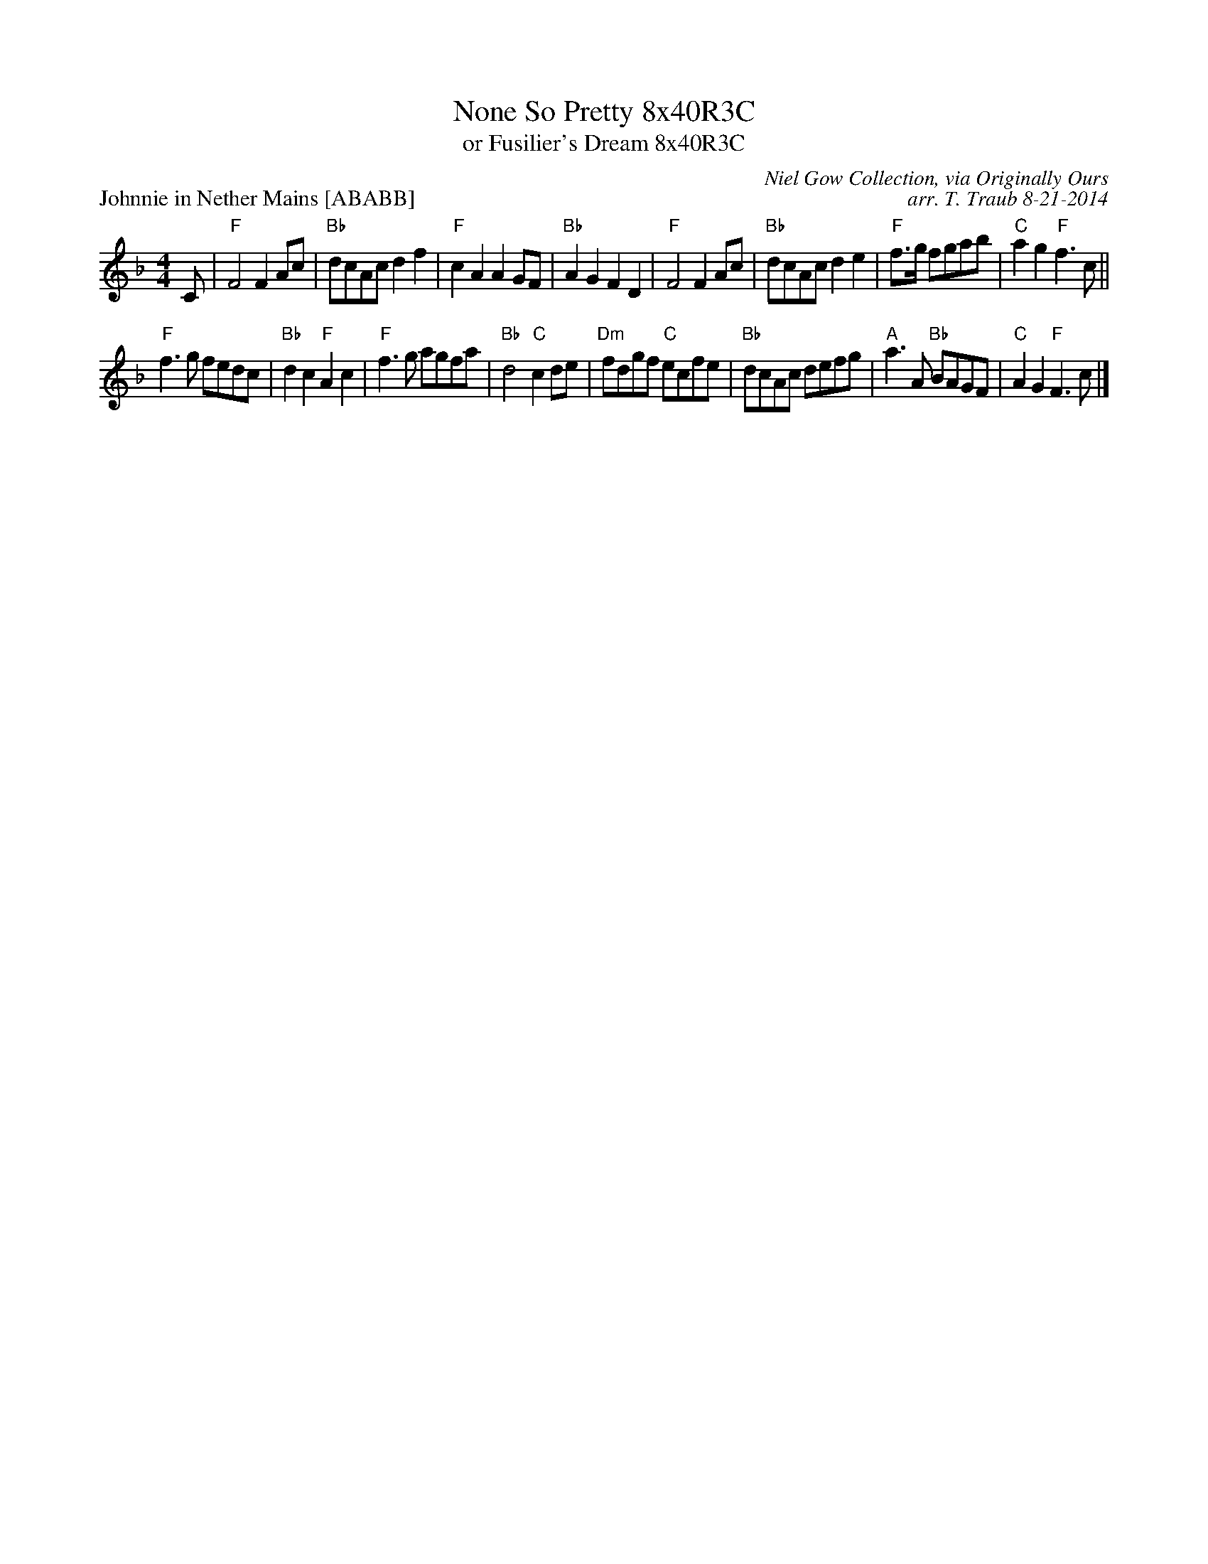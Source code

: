 X: 1
T: None So Pretty 8x40R3C
T: or Fusilier's Dream 8x40R3C
P: Johnnie in Nether Mains [ABABB]
C: Niel Gow Collection, via Originally Ours
C: arr. T. Traub 8-21-2014
M: 4/4
L: 1/8
K: F
C|"F"F4 F2 Ac|"Bb"dcAc d2 f2|"F"c2 A2 A2 GF|"Bb"A2 G2 F2 D2|"F"F4 F2 Ac|"Bb"dcAc d2 e2|"F"f>g fgab|"C"a2 g2 "F"f3 c||
"F"f3 g fedc|"Bb"d2 c2 "F"A2 c2|"F"f3 g agfa|"Bb"d4 "C"c2 de|"Dm"fdgf "C"ecfe|"Bb"dcAc defg|"A"a3 A "Bb"BAGF|"C"A2 G2 "F"F3 c|]
